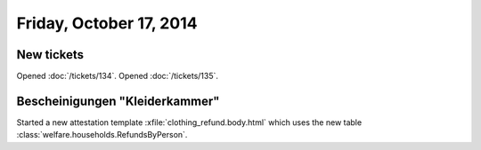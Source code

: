 ========================
Friday, October 17, 2014
========================

New tickets
===========

Opened :doc:`/tickets/134`.
Opened :doc:`/tickets/135`.

Bescheinigungen "Kleiderkammer"
===============================

Started a new attestation template :xfile:`clothing_refund.body.html`
which uses the new table
:class:`welfare.households.RefundsByPerson`.



